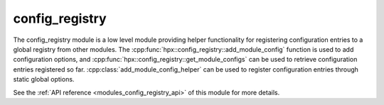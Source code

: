..
    Copyright (c) 2020 The STE||AR-Group

    SPDX-License-Identifier: BSL-1.0
    Distributed under the Boost Software License, Version 1.0. (See accompanying
    file LICENSE_1_0.txt or copy at http://www.boost.org/LICENSE_1_0.txt)

.. _modules_config_registry:

===============
config_registry
===============

The config_registry module is a low level module providing helper functionality
for registering configuration entries to a global registry from other modules.
The :cpp:func:`hpx::config_registry::add_module_config` function is used to add
configuration options, and :cpp:func:`hpx::config_registry::get_module_configs`
can be used to retrieve configuration entries registered so far.
:cpp:class:`add_module_config_helper` can be used to register configuration
entries through static global options.

See the :ref:`API reference <modules_config_registry_api>` of this module for more
details.

